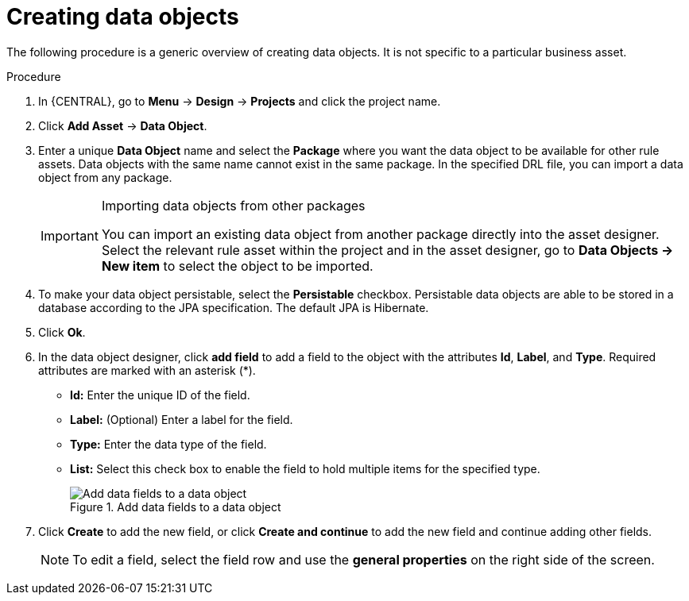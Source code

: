 //Module included in the following assemblies:
//product-assembly_guided-decision-tables/../main.adoc
//product-assembly_guided-rules/../main.adoc
//product-assembly_guided-rule-templates/../main.adoc
//product-assembly-business-processes/../main.adoc
//assembly_test-scenarios/../main.adoc

[id='data-objects-create-proc_{context}']
= Creating data objects

The following procedure is a generic overview of creating data objects. It is not specific to a particular business asset.

.Procedure
. In {CENTRAL}, go to *Menu* -> *Design* -> *Projects* and click the project name.
. Click *Add Asset* → *Data Object*.
. Enter a unique *Data Object* name and select the *Package* where you want the data object to be available for other rule assets. Data objects with the same name cannot exist in the same package. In the specified DRL file, you can import a data object from any package.
+
.Importing data objects from other packages
[IMPORTANT]
====
You can import an existing data object from another package directly into the asset designer. Select the relevant rule asset within the project and in the asset designer, go to *Data Objects -> New item* to select the object to be imported.
====
+
. To make your data object persistable, select the *Persistable* checkbox. Persistable data objects are able to be stored in a database according to the JPA specification. The default JPA is Hibernate.
. Click *Ok*.
. In the data object designer, click *add field* to add a field to the object with the attributes *Id*, *Label*, and *Type*. Required attributes are marked with an asterisk (*).
* *Id:* Enter the unique ID of the field.
* *Label:* (Optional) Enter a label for the field.
* *Type:* Enter the data type of the field.
* *List:* Select this check box to enable the field to hold multiple items for the specified type.
+
.Add data fields to a data object
image::project-data/DataModelerNewField2-new.png[Add data fields to a data object]
+
. Click *Create* to add the new field, or click *Create and continue* to add the new field and continue adding other fields.
+
NOTE: To edit a field, select the field row and use the *general properties* on the right side of the screen.
